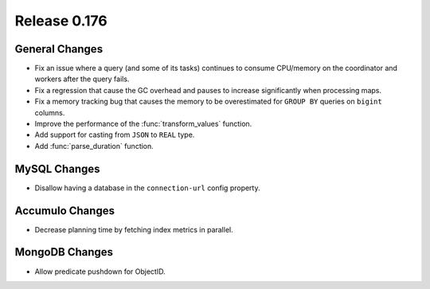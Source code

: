 =============
Release 0.176
=============

General Changes
---------------

* Fix an issue where a query (and some of its tasks) continues to
  consume CPU/memory on the coordinator and workers after the query fails.
* Fix a regression that cause the GC overhead and pauses to increase significantly when processing maps.
* Fix a memory tracking bug that causes the memory to be overestimated for ``GROUP BY`` queries on ``bigint`` columns.
* Improve the performance of the :func:`transform_values` function.
* Add support for casting from ``JSON`` to ``REAL`` type.
* Add :func:`parse_duration` function.

MySQL Changes
-------------

* Disallow having a database in the ``connection-url`` config property.

Accumulo Changes
----------------

* Decrease planning time by fetching index metrics in parallel.

MongoDB Changes
---------------

* Allow predicate pushdown for ObjectID.
